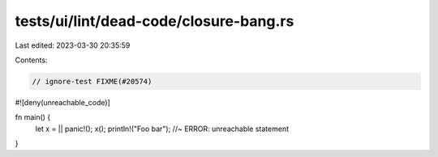 tests/ui/lint/dead-code/closure-bang.rs
=======================================

Last edited: 2023-03-30 20:35:59

Contents:

.. code-block:: rs

    // ignore-test FIXME(#20574)

#![deny(unreachable_code)]

fn main() {
    let x = || panic!();
    x();
    println!("Foo bar"); //~ ERROR: unreachable statement
}


